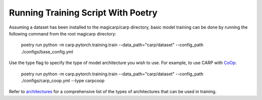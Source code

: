 Running Training Script With Poetry
===================================

Assuming a dataset has been installed to the magicarp/carp directory, basic model training can be done by running the
following command from the root magicarp directory:

    poetry run python -m carp.pytorch.training.train \-\-data_path="carp/dataset" \-\-config_path ./configs/base_config.yml  

Use the type flag to specify the type of model architecture you wish to use. For example, to use CARP with `CoOp <https://arxiv.org/abs/2109.01134>`_:

    poetry run python -m carp.pytorch.training.train -\-\data_path="carp/dataset" -\-\config_path ./configs/carp_coop.yml -\-\type carpcoop

Refer to `architectures <../notes/architectures>`_ for a comprehensive list of the types of architectures that can be used in training.
